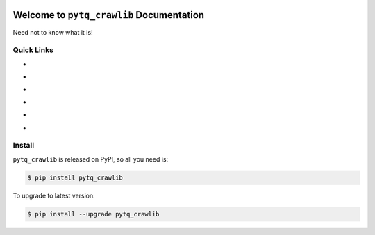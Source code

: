 .. image:: https://travis-ci.org/MacHu-GWU/pytq_crawlib-project.svg?branch=master
    :target: https://travis-ci.org/MacHu-GWU/pytq_crawlib-project?branch=master

.. image:: https://codecov.io/gh/MacHu-GWU/pytq_crawlib-project/branch/master/graph/badge.svg
  :target: https://codecov.io/gh/MacHu-GWU/pytq_crawlib-project

.. image:: https://img.shields.io/pypi/v/pytq_crawlib.svg
    :target: https://pypi.python.org/pypi/pytq_crawlib

.. image:: https://img.shields.io/pypi/l/pytq_crawlib.svg
    :target: https://pypi.python.org/pypi/pytq_crawlib

.. image:: https://img.shields.io/pypi/pyversions/pytq_crawlib.svg
    :target: https://pypi.python.org/pypi/pytq_crawlib

.. image:: https://img.shields.io/badge/Star_Me_on_GitHub!--None.svg?style=social
    :target: https://github.com/MacHu-GWU/pytq_crawlib-project


Welcome to ``pytq_crawlib`` Documentation
==============================================================================

Need not to know what it is!


Quick Links
------------------------------------------------------------------------------
- .. image:: https://img.shields.io/badge/Link-Document-red.svg
      :target: https://pytq_crawlib.readthedocs.io/index.html

- .. image:: https://img.shields.io/badge/Link-API_Reference_and_Source_Code-red.svg
      :target: https://pytq_crawlib.readthedocs.io/py-modindex.html

- .. image:: https://img.shields.io/badge/Link-Install-red.svg
      :target: `install`_

- .. image:: https://img.shields.io/badge/Link-GitHub-blue.svg
      :target: https://github.com/MacHu-GWU/pytq_crawlib-project

- .. image:: https://img.shields.io/badge/Link-Submit_Issue_and_Feature_Request-blue.svg
      :target: https://github.com/MacHu-GWU/pytq_crawlib-project/issues

- .. image:: https://img.shields.io/badge/Link-Download-blue.svg
      :target: https://pypi.python.org/pypi/pytq_crawlib#downloads


.. _install:

Install
------------------------------------------------------------------------------

``pytq_crawlib`` is released on PyPI, so all you need is:

.. code-block:: console

    $ pip install pytq_crawlib

To upgrade to latest version:

.. code-block:: console

    $ pip install --upgrade pytq_crawlib